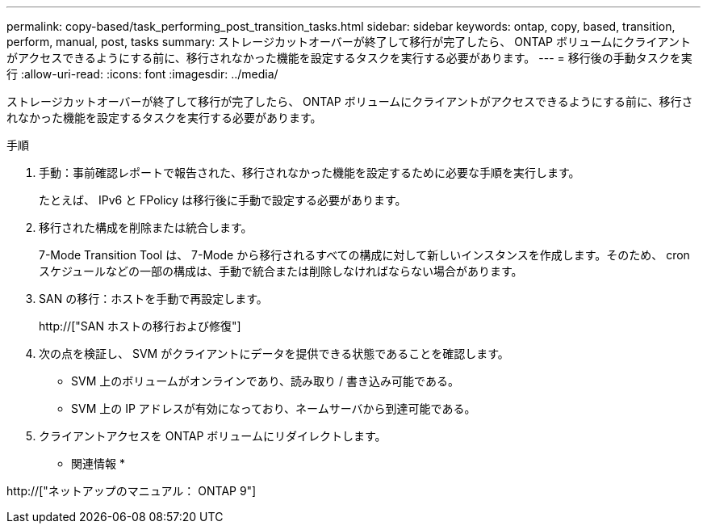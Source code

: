 ---
permalink: copy-based/task_performing_post_transition_tasks.html 
sidebar: sidebar 
keywords: ontap, copy, based, transition, perform, manual, post, tasks 
summary: ストレージカットオーバーが終了して移行が完了したら、 ONTAP ボリュームにクライアントがアクセスできるようにする前に、移行されなかった機能を設定するタスクを実行する必要があります。 
---
= 移行後の手動タスクを実行
:allow-uri-read: 
:icons: font
:imagesdir: ../media/


[role="lead"]
ストレージカットオーバーが終了して移行が完了したら、 ONTAP ボリュームにクライアントがアクセスできるようにする前に、移行されなかった機能を設定するタスクを実行する必要があります。

.手順
. 手動：事前確認レポートで報告された、移行されなかった機能を設定するために必要な手順を実行します。
+
たとえば、 IPv6 と FPolicy は移行後に手動で設定する必要があります。

. 移行された構成を削除または統合します。
+
7-Mode Transition Tool は、 7-Mode から移行されるすべての構成に対して新しいインスタンスを作成します。そのため、 cron スケジュールなどの一部の構成は、手動で統合または削除しなければならない場合があります。

. SAN の移行：ホストを手動で再設定します。
+
http://["SAN ホストの移行および修復"]

. 次の点を検証し、 SVM がクライアントにデータを提供できる状態であることを確認します。
+
** SVM 上のボリュームがオンラインであり、読み取り / 書き込み可能である。
** SVM 上の IP アドレスが有効になっており、ネームサーバから到達可能である。


. クライアントアクセスを ONTAP ボリュームにリダイレクトします。


* 関連情報 *

http://["ネットアップのマニュアル： ONTAP 9"]
